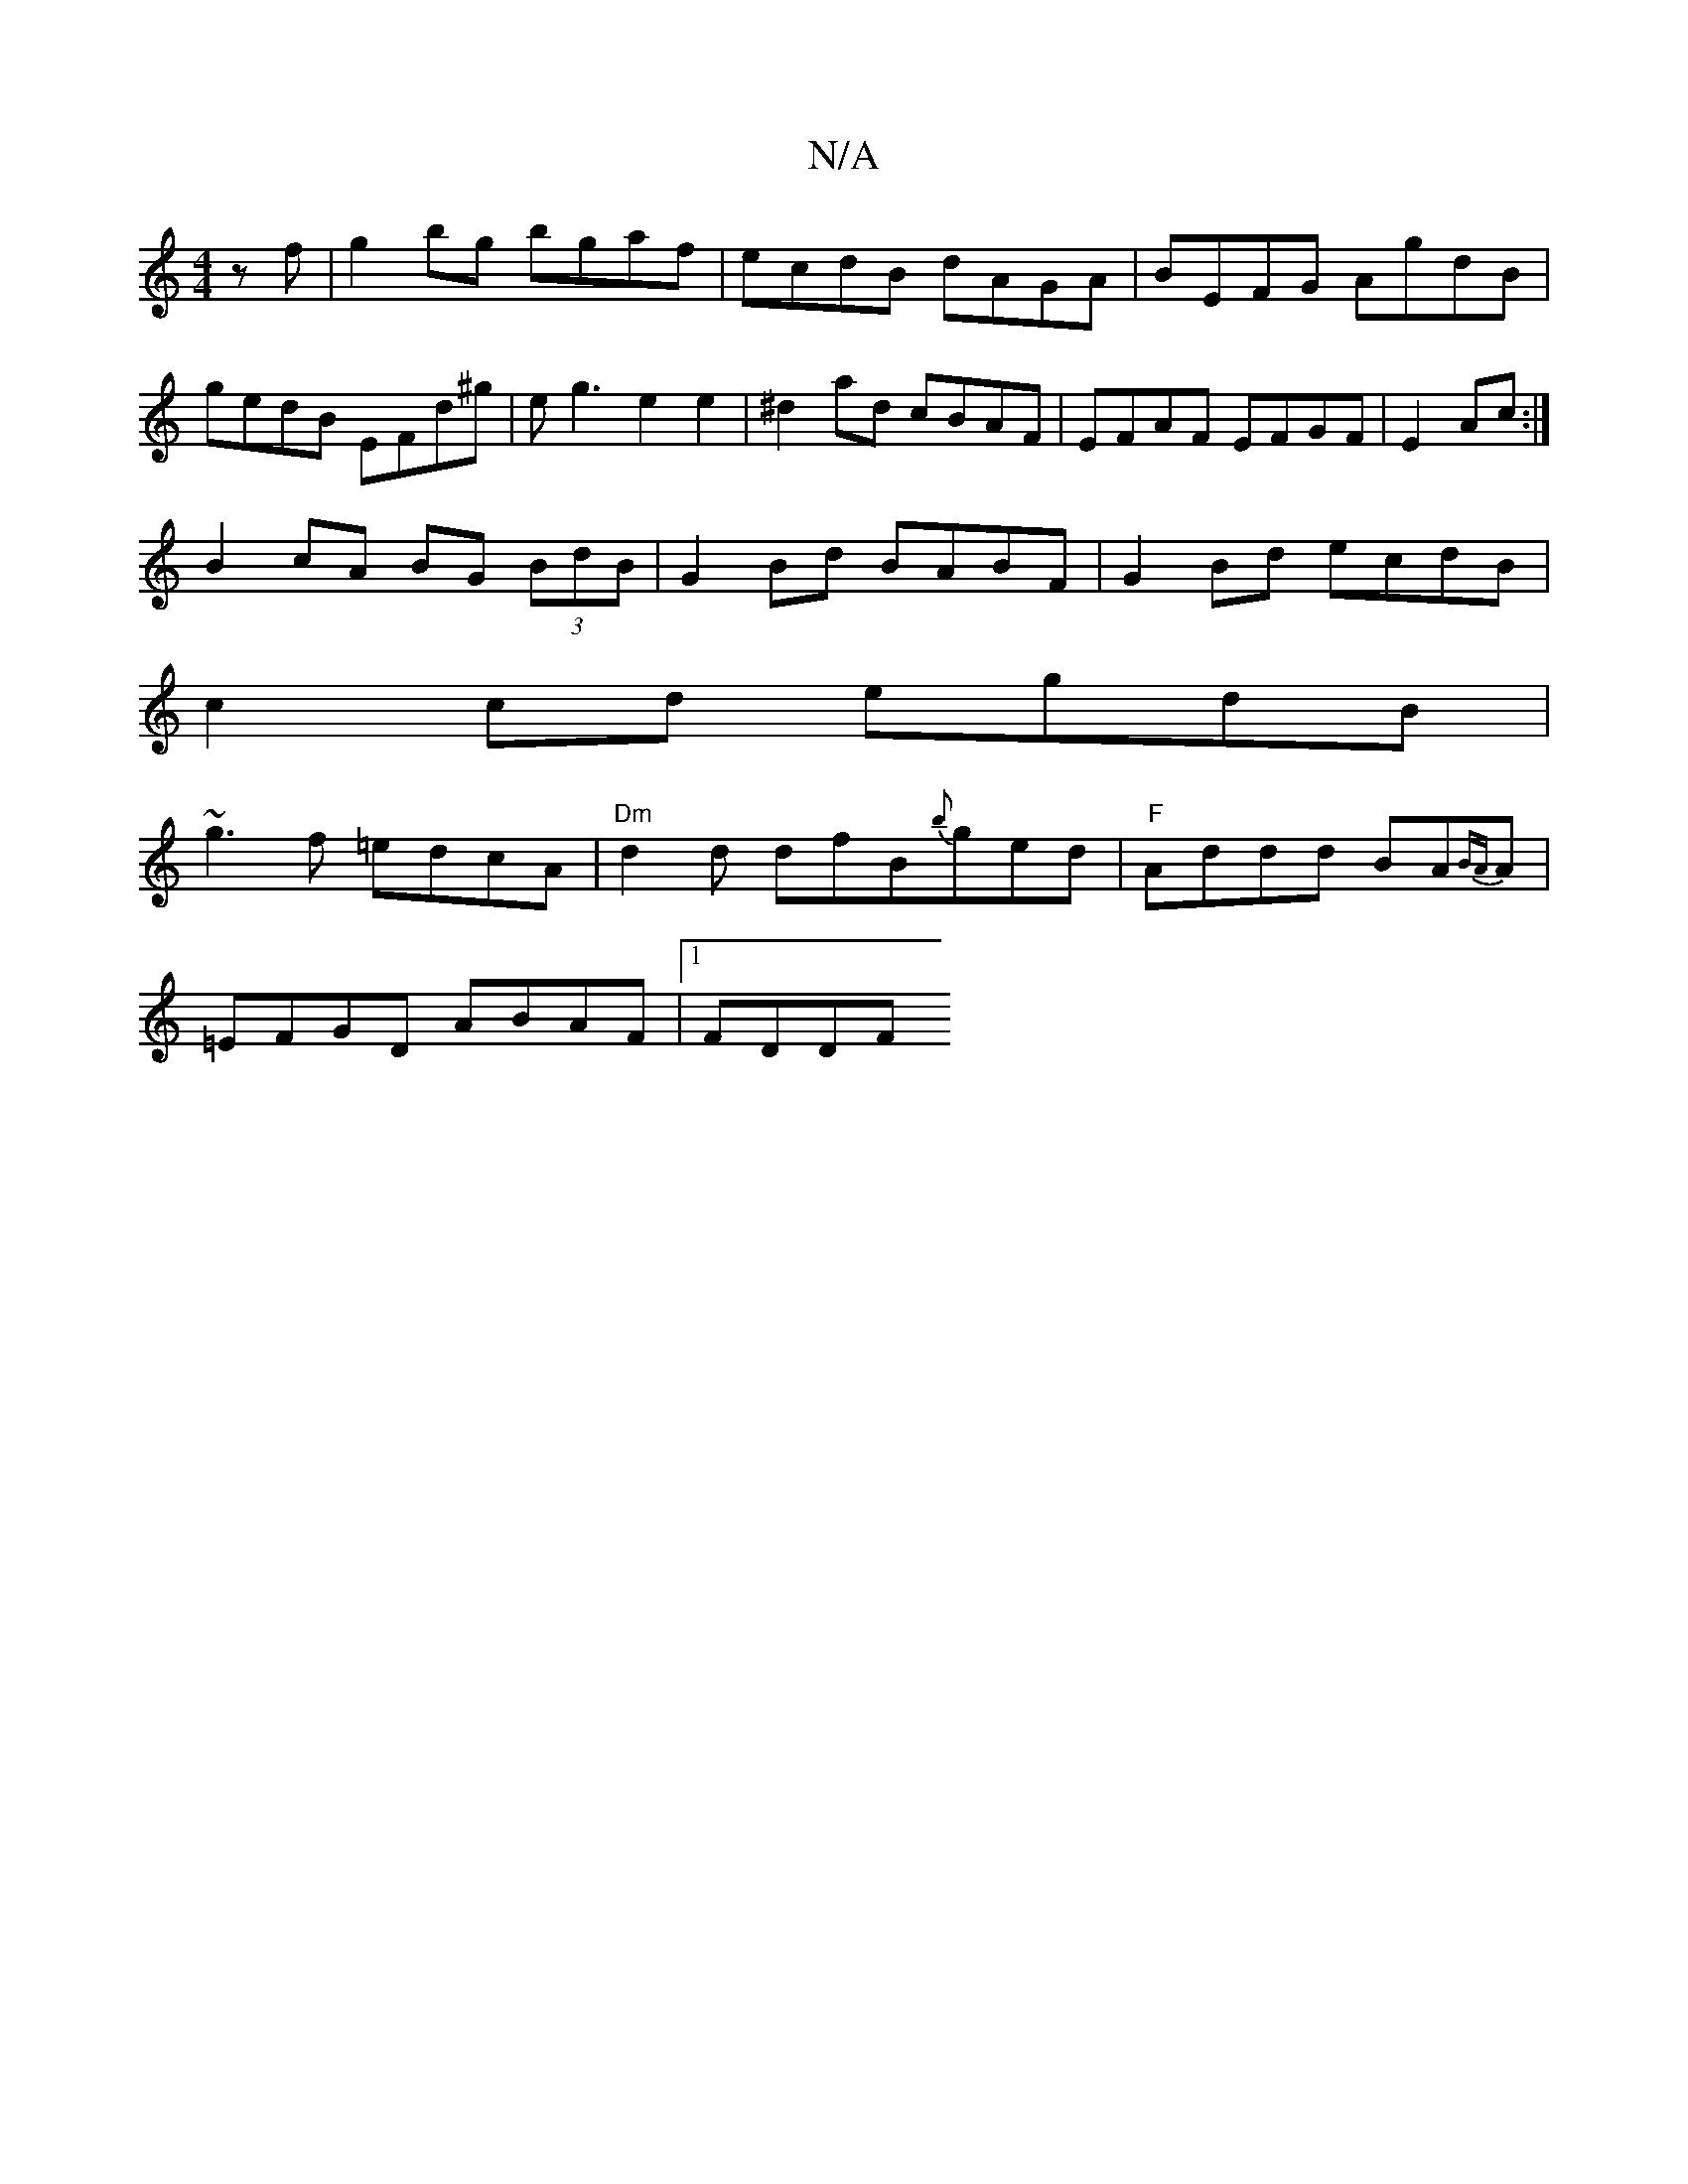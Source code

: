 X:1
T:N/A
M:4/4
R:N/A
K:Cmajor
2zf|g2bg bgaf|ecdB dAGA|BEFG AgdB| gedB EFd^g|eg3 e2e2|^d2 ad cBAF|EFAF EFGF|E2Ac:|
B2cA BG (3BdB|G2 Bd BABF | G2Bd ecdB |
c2 cd egdB|
~g3f =edcA|"Dm"d2d dfB{b}ged|"F"Addd BA{BA}A |
=EFGD ABAF|1 FDDF 